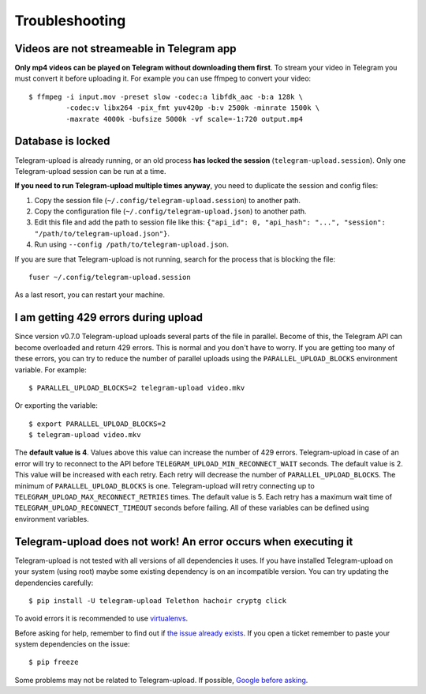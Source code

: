 Troubleshooting
===============

Videos are not streameable in Telegram app
-------------------------------------------
**Only mp4 videos can be played on Telegram without downloading them first**. To stream your video in Telegram you must
convert it before uploading it. For example you can use ffmpeg to convert your video::

    $ ffmpeg -i input.mov -preset slow -codec:a libfdk_aac -b:a 128k \
             -codec:v libx264 -pix_fmt yuv420p -b:v 2500k -minrate 1500k \
             -maxrate 4000k -bufsize 5000k -vf scale=-1:720 output.mp4


Database is locked
------------------
Telegram-upload is already running, or an old process **has locked the session** (``telegram-upload.session``). Only one
Telegram-upload session can be run at a time.

**If you need to run Telegram-upload multiple times anyway**, you need to duplicate the session and config files:

1. Copy the session file (``~/.config/telegram-upload.session``) to another path.
2. Copy the configuration file (``~/.config/telegram-upload.json``) to another path.
3. Edit this file and add the path to session file like this: ``{"api_id": 0, "api_hash":
   "...", "session": "/path/to/telegram-upload.json"}``.
4. Run using ``--config /path/to/telegram-upload.json``.

If you are sure that Telegram-upload is not running, search for the process that is blocking the file::

    fuser ~/.config/telegram-upload.session

As a last resort, you can restart your machine.


I am getting 429 errors during upload
-------------------------------------
Since version v0.7.0 Telegram-upload uploads several parts of the file in parallel. Become of this, the Telegram API
can become overloaded and return 429 errors. This is normal and you don't have to worry. If you are getting too many of
these errors, you can try to reduce the number of parallel uploads using the ``PARALLEL_UPLOAD_BLOCKS`` environment
variable. For example::

    $ PARALLEL_UPLOAD_BLOCKS=2 telegram-upload video.mkv

Or exporting the variable::

    $ export PARALLEL_UPLOAD_BLOCKS=2
    $ telegram-upload video.mkv

The **default value is 4**. Values above this value can increase the number of 429 errors. Telegram-upload in case of
an error will try to reconnect to the API before ``TELEGRAM_UPLOAD_MIN_RECONNECT_WAIT`` seconds. The default value is 2.
This value will be increased with each retry. Each retry will decrease the number of ``PARALLEL_UPLOAD_BLOCKS``. The
minimum of ``PARALLEL_UPLOAD_BLOCKS`` is one. Telegram-upload will retry connecting up to
``TELEGRAM_UPLOAD_MAX_RECONNECT_RETRIES`` times. The default value is 5. Each retry has a maximum wait time of
``TELEGRAM_UPLOAD_RECONNECT_TIMEOUT`` seconds before failing. All of these variables can be defined using environment
variables.

Telegram-upload does not work! An error occurs when executing it
-----------------------------------------------------------------
Telegram-upload is not tested with all versions of all dependencies it uses. If you have installed Telegram-upload
on your system (using root) maybe some existing dependency is on an incompatible version. You can try updating the
dependencies carefully::

    $ pip install -U telegram-upload Telethon hachoir cryptg click

To avoid errors it is recommended to use `virtualenvs <https://docs.python-guide.org/dev/virtualenvs/>`_.

Before asking for help, remember to find out if `the issue already exists <https://github
.com/Nekmo/telegram-upload/issues>`_. If you open a ticket remember to paste your system dependencies on the issue::

    $ pip freeze

Some problems may not be related to Telegram-upload. If possible, `Google before asking <https://google.com/>`_.

